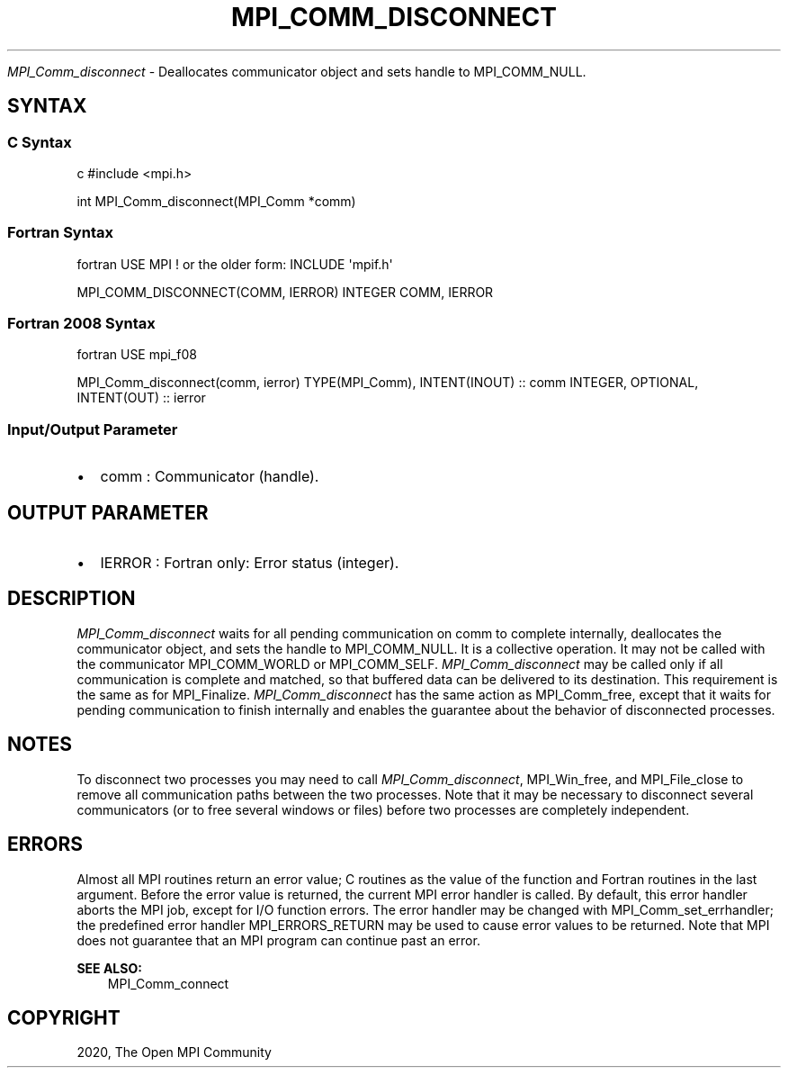.\" Man page generated from reStructuredText.
.
.TH "MPI_COMM_DISCONNECT" "3" "Feb 20, 2022" "" "Open MPI"
.
.nr rst2man-indent-level 0
.
.de1 rstReportMargin
\\$1 \\n[an-margin]
level \\n[rst2man-indent-level]
level margin: \\n[rst2man-indent\\n[rst2man-indent-level]]
-
\\n[rst2man-indent0]
\\n[rst2man-indent1]
\\n[rst2man-indent2]
..
.de1 INDENT
.\" .rstReportMargin pre:
. RS \\$1
. nr rst2man-indent\\n[rst2man-indent-level] \\n[an-margin]
. nr rst2man-indent-level +1
.\" .rstReportMargin post:
..
.de UNINDENT
. RE
.\" indent \\n[an-margin]
.\" old: \\n[rst2man-indent\\n[rst2man-indent-level]]
.nr rst2man-indent-level -1
.\" new: \\n[rst2man-indent\\n[rst2man-indent-level]]
.in \\n[rst2man-indent\\n[rst2man-indent-level]]u
..
.sp
\fI\%MPI_Comm_disconnect\fP \- Deallocates communicator object and sets handle to
MPI_COMM_NULL.
.SH SYNTAX
.SS C Syntax
.sp
c #include <mpi.h>
.sp
int MPI_Comm_disconnect(MPI_Comm *comm)
.SS Fortran Syntax
.sp
fortran USE MPI ! or the older form: INCLUDE \(aqmpif.h\(aq
.sp
MPI_COMM_DISCONNECT(COMM, IERROR) INTEGER COMM, IERROR
.SS Fortran 2008 Syntax
.sp
fortran USE mpi_f08
.sp
MPI_Comm_disconnect(comm, ierror) TYPE(MPI_Comm), INTENT(INOUT) :: comm
INTEGER, OPTIONAL, INTENT(OUT) :: ierror
.SS Input/Output Parameter
.INDENT 0.0
.IP \(bu 2
comm : Communicator (handle).
.UNINDENT
.SH OUTPUT PARAMETER
.INDENT 0.0
.IP \(bu 2
IERROR : Fortran only: Error status (integer).
.UNINDENT
.SH DESCRIPTION
.sp
\fI\%MPI_Comm_disconnect\fP waits for all pending communication on comm to
complete internally, deallocates the communicator object, and sets the
handle to MPI_COMM_NULL. It is a collective operation. It may not be
called with the communicator MPI_COMM_WORLD or MPI_COMM_SELF.
\fI\%MPI_Comm_disconnect\fP may be called only if all communication is complete
and matched, so that buffered data can be delivered to its destination.
This requirement is the same as for MPI_Finalize\&. \fI\%MPI_Comm_disconnect\fP
has the same action as MPI_Comm_free, except that it waits for pending
communication to finish internally and enables the guarantee about the
behavior of disconnected processes.
.SH NOTES
.sp
To disconnect two processes you may need to call \fI\%MPI_Comm_disconnect\fP,
MPI_Win_free, and MPI_File_close to remove all communication paths
between the two processes. Note that it may be necessary to disconnect
several communicators (or to free several windows or files) before two
processes are completely independent.
.SH ERRORS
.sp
Almost all MPI routines return an error value; C routines as the value
of the function and Fortran routines in the last argument. Before the
error value is returned, the current MPI error handler is called. By
default, this error handler aborts the MPI job, except for I/O function
errors. The error handler may be changed with MPI_Comm_set_errhandler;
the predefined error handler MPI_ERRORS_RETURN may be used to cause
error values to be returned. Note that MPI does not guarantee that an
MPI program can continue past an error.
.sp
\fBSEE ALSO:\fP
.INDENT 0.0
.INDENT 3.5
MPI_Comm_connect
.UNINDENT
.UNINDENT
.SH COPYRIGHT
2020, The Open MPI Community
.\" Generated by docutils manpage writer.
.
